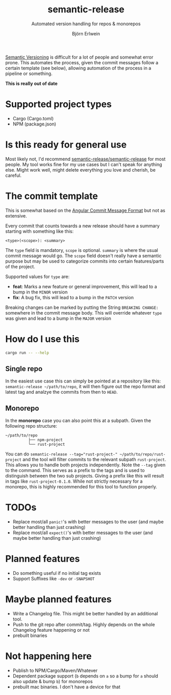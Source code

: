 #+title: semantic-release
#+subtitle: Automated version handling for repos & monorepos
#+author: Björn Erlwein

[[https://semver.org/][Semantic Versioning]] is difficult for a lot of people and somewhat error prone. This automates the process, given the commit messages follow a certain template (see below), allowing automation of the process in a pipeline or something.

**This is really out of date**

* Supported project types
- Cargo (Cargo.toml)
- NPM (package.json)

* Is this ready for general use

Most likely not, I'd recommend [[https://github.com/semantic-release/semantic-release][semantic-release/semantic-release]] for most people. My tool works fine for my use cases but I can't speak for anything else.
Might work well, might delete everything you love and cherish, be careful.

* The commit template

This is somewhat based on the [[https://github.com/angular/angular/blob/main/CONTRIBUTING.md#-commit-message-format][Angular Commit Message Format]] but not as extensive.

Every commit that counts towards a new release should have a summary starting with something like this:

#+begin_src
<type>(<scope>): <summary>
#+end_src

The ~type~ field is mandatory, ~scope~ is optional. ~summary~ is where the usual commit message would go. The ~scope~ field doesn't really have a semantic purpose but may be used to categorize commits
into certain features/parts of the project.

Supported values for ~type~ are:

- *feat*: Marks a new feature or general improvement, this will lead to a bump in the ~MINOR~ version
- *fix*: A bug fix, this will lead to a bump in the ~PATCH~ version

Breaking changes can be marked by putting the String ~BREAKING CHANGE:~ somewhere in the commit message body. This will override whatever ~type~ was given and lead to a bump in the ~MAJOR~ version

* How do I use this

#+begin_src sh :results output code
cargo run -- --help
#+end_src

#+RESULTS:
#+begin_src sh
Usage: semantic-release [OPTIONS] <CONFIG>

Arguments:
  <CONFIG>

Options:
  -v, --verbose...  Log debug infos, may be passed more than once to increase log level
  -d, --dry         Don't actually change any files or do git commits/tags
  -h, --help        Print help
#+end_src

** Single repo

In the easiest use case this can simply be pointed at a repository like this: ~semantic-release ~/path/to/repo~, it will then figure out the repo format and latest tag and analzye the commits from then to ~HEAD~.

** Monorepo

In the *monorepo* case you can also point this at a subpath. Given the following repo structure:

#+begin_src
~/path/to/repo
          ├── npm-project
          └── rust-project
#+end_src

You can do ~semantic-release --tag="rust-project-" ~/path/to/repo/rust-project~ and the tool will filter commits to the relevant subpath ~rust-project~. This allows you to handle both projects independently.
Note the ~--tag~ given to the command. This serves as a prefix to the tags and is used to distinguish between the two sub projects. Giving a prefix like this will result in tags like ~rust-project-0.1.0~.
While not strictly necessary for a monorepo, this is highly recommended for this tool to function properly.

* TODOs

- Replace most/all ~panic!~'s with better messages to the user (and maybe better handling than just crashing)
- Replace most/all ~expect()~'s with better messages to the user (and maybe better handling than just crashing)

* Planned features

- Do something useful if no initial tag exists
- Support Suffixes like ~-dev~ or ~-SNAPSHOT~

* Maybe planned features

- Write a Changelog file. This might be better handled by an additional tool.
- Push to the git repo after commit/tag. Highly depends on the whole Changelog feature happening or not
- prebuilt binaries

* Not happening here

- Publish to NPM/Cargo/Maven/Whatever
- Dependent package support (~b~ depends on ~a~ so a bump for ~a~ should also update & bump ~b~) for monorepos
- prebuilt mac binaries. I don't have a device for that
